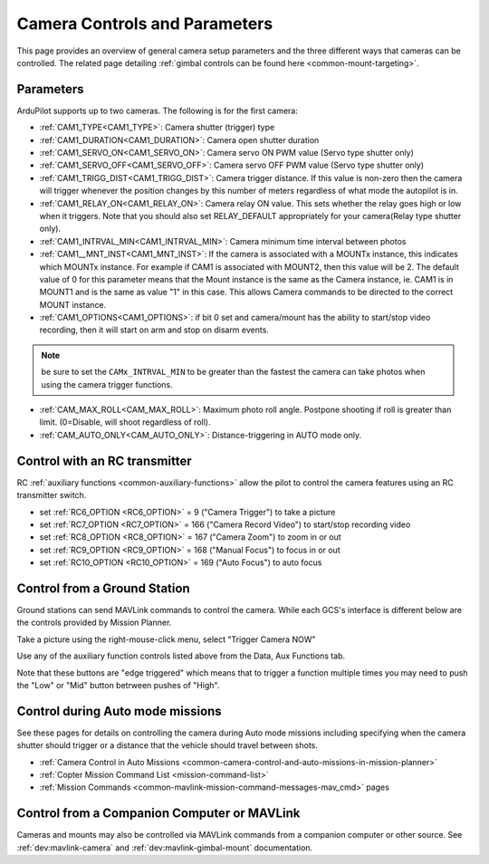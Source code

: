 .. _common-camera-controls:

==============================
Camera Controls and Parameters
==============================

This page provides an overview of general camera setup parameters and the three different ways that cameras can be controlled.  The related page detailing :ref:`gimbal controls can be found here <common-mount-targeting>`.

Parameters
==========

ArduPilot supports up to two cameras. The following is for the first camera:

- :ref:`CAM1_TYPE<CAM1_TYPE>`: Camera shutter (trigger) type
- :ref:`CAM1_DURATION<CAM1_DURATION>`: Camera open shutter duration
- :ref:`CAM1_SERVO_ON<CAM1_SERVO_ON>`: Camera servo ON PWM value (Servo type shutter only)
- :ref:`CAM1_SERVO_OFF<CAM1_SERVO_OFF>`: Camera servo OFF PWM value (Servo type shutter only)
- :ref:`CAM1_TRIGG_DIST<CAM1_TRIGG_DIST>`: Camera trigger distance. If this value is non-zero then the camera will trigger whenever the position changes by this number of meters regardless of what mode the autopilot is in.
- :ref:`CAM1_RELAY_ON<CAM1_RELAY_ON>`: Camera relay ON value. This sets whether the relay goes high or low when it triggers. Note that you should also set RELAY_DEFAULT appropriately for your camera(Relay type shutter only).
- :ref:`CAM1_INTRVAL_MIN<CAM1_INTRVAL_MIN>`: Camera minimum time interval between photos
- :ref:`CAM1__MNT_INST<CAM1_MNT_INST>`: If the camera is associated with a MOUNTx instance, this indicates which MOUNTx instance. For example if CAM1 is associated with MOUNT2, then this value will be 2. The default value of 0 for this parameter means that the Mount instance is the same as the Camera instance, ie. CAM1 is in MOUNT1 and is the same as value "1" in this case. This allows Camera commands to be directed to the correct MOUNT instance.
- :ref:`CAM1_OPTIONS<CAM1_OPTIONS>`: if bit 0 set and camera/mount has the ability to start/stop video recording, then it will start on arm and stop on disarm events.


.. note:: be sure to set the ``CAMx_INTRVAL_MIN`` to be greater than the fastest the camera can take photos when using the camera trigger functions.

- :ref:`CAM_MAX_ROLL<CAM_MAX_ROLL>`: Maximum photo roll angle. Postpone shooting if roll is greater than limit. (0=Disable, will shoot regardless of roll).
- :ref:`CAM_AUTO_ONLY<CAM_AUTO_ONLY>`: Distance-triggering in AUTO mode only.

Control with an RC transmitter
==============================

RC :ref:`auxiliary functions <common-auxiliary-functions>` allow the pilot to control the camera features using an RC transmitter switch.

- set :ref:`RC6_OPTION <RC6_OPTION>` = 9 ("Camera Trigger") to take a picture
- set :ref:`RC7_OPTION <RC7_OPTION>` = 166 ("Camera Record Video") to start/stop recording video
- set :ref:`RC8_OPTION <RC8_OPTION>` = 167 ("Camera Zoom") to zoom in or out
- set :ref:`RC9_OPTION <RC9_OPTION>` = 168 ("Manual Focus") to focus in or out
- set :ref:`RC10_OPTION <RC10_OPTION>` = 169 ("Auto Focus") to auto focus

Control from a Ground Station
=============================

Ground stations can send MAVLink commands to control the camera.  While each GCS's interface is different below are the controls provided by Mission Planner.

Take a picture using the right-mouse-click menu, select "Trigger Camera NOW"

.. image:: ../../../images/camera-controls-mp-trigger-camera-now.png
    :target: ../_images/camera-controls-mp-trigger-camera-now.png

Use any of the auxiliary function controls listed above from the Data, Aux Functions tab.

.. image:: ../../../images/camera-controls-mp-aux-functions.png
    :target: ../_images/camera-controls-mp-aux-functions.png
    :width: 450px
    
Note that these buttons are "edge triggered" which means that to trigger a function multiple times you may need to push the "Low" or "Mid" button betrween pushes of "High".

Control during Auto mode missions
=================================

See these pages for details on controlling the camera during Auto mode missions including specifying when the camera shutter should trigger or a distance that the vehicle should travel between shots.

- :ref:`Camera Control in Auto Missions <common-camera-control-and-auto-missions-in-mission-planner>`
- :ref:`Copter Mission Command List <mission-command-list>` 
- :ref:`Mission Commands <common-mavlink-mission-command-messages-mav_cmd>` pages

Control from a Companion Computer or MAVLink
============================================

Cameras and mounts may also be controlled via MAVLink commands from a companion computer or other source.
See :ref:`dev:mavlink-camera`  and :ref:`dev:mavlink-gimbal-mount` documentation.
